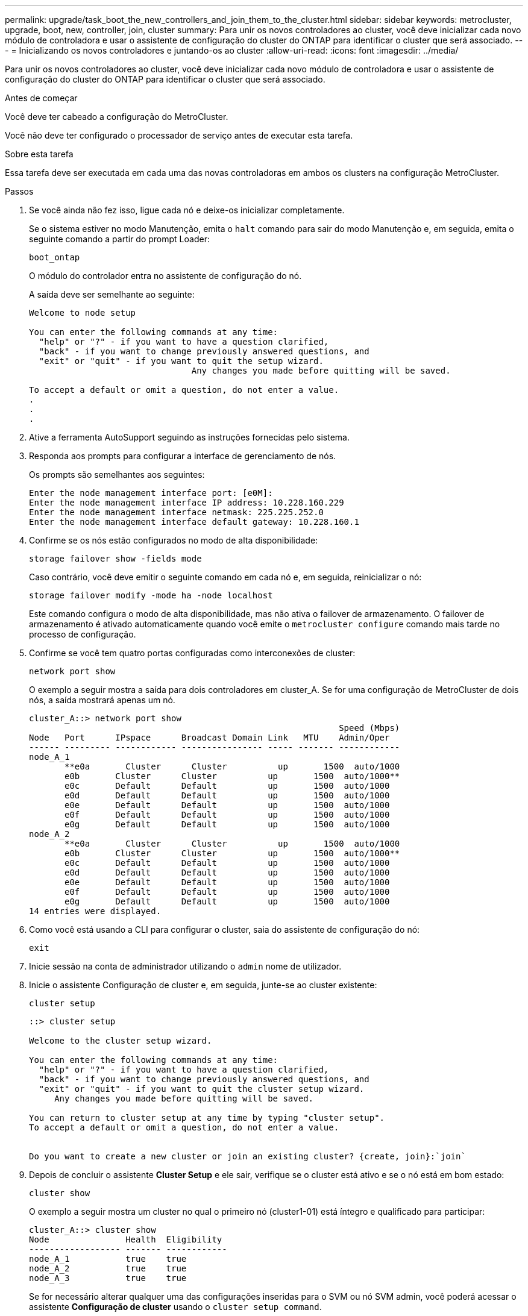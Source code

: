 ---
permalink: upgrade/task_boot_the_new_controllers_and_join_them_to_the_cluster.html 
sidebar: sidebar 
keywords: metrocluster, upgrade, boot, new, controller, join, cluster 
summary: Para unir os novos controladores ao cluster, você deve inicializar cada novo módulo de controladora e usar o assistente de configuração do cluster do ONTAP para identificar o cluster que será associado. 
---
= Inicializando os novos controladores e juntando-os ao cluster
:allow-uri-read: 
:icons: font
:imagesdir: ../media/


[role="lead"]
Para unir os novos controladores ao cluster, você deve inicializar cada novo módulo de controladora e usar o assistente de configuração do cluster do ONTAP para identificar o cluster que será associado.

.Antes de começar
Você deve ter cabeado a configuração do MetroCluster.

Você não deve ter configurado o processador de serviço antes de executar esta tarefa.

.Sobre esta tarefa
Essa tarefa deve ser executada em cada uma das novas controladoras em ambos os clusters na configuração MetroCluster.

.Passos
. Se você ainda não fez isso, ligue cada nó e deixe-os inicializar completamente.
+
Se o sistema estiver no modo Manutenção, emita o `halt` comando para sair do modo Manutenção e, em seguida, emita o seguinte comando a partir do prompt Loader:

+
`boot_ontap`

+
O módulo do controlador entra no assistente de configuração do nó.

+
A saída deve ser semelhante ao seguinte:

+
[listing]
----
Welcome to node setup

You can enter the following commands at any time:
  "help" or "?" - if you want to have a question clarified,
  "back" - if you want to change previously answered questions, and
  "exit" or "quit" - if you want to quit the setup wizard.
				Any changes you made before quitting will be saved.

To accept a default or omit a question, do not enter a value.
.
.
.
----
. Ative a ferramenta AutoSupport seguindo as instruções fornecidas pelo sistema.
. Responda aos prompts para configurar a interface de gerenciamento de nós.
+
Os prompts são semelhantes aos seguintes:

+
[listing]
----
Enter the node management interface port: [e0M]:
Enter the node management interface IP address: 10.228.160.229
Enter the node management interface netmask: 225.225.252.0
Enter the node management interface default gateway: 10.228.160.1
----
. Confirme se os nós estão configurados no modo de alta disponibilidade:
+
`storage failover show -fields mode`

+
Caso contrário, você deve emitir o seguinte comando em cada nó e, em seguida, reinicializar o nó:

+
`storage failover modify -mode ha -node localhost`

+
Este comando configura o modo de alta disponibilidade, mas não ativa o failover de armazenamento. O failover de armazenamento é ativado automaticamente quando você emite o `metrocluster configure` comando mais tarde no processo de configuração.

. Confirme se você tem quatro portas configuradas como interconexões de cluster:
+
`network port show`

+
O exemplo a seguir mostra a saída para dois controladores em cluster_A. Se for uma configuração de MetroCluster de dois nós, a saída mostrará apenas um nó.

+
[listing]
----
cluster_A::> network port show
                                                             Speed (Mbps)
Node   Port      IPspace      Broadcast Domain Link   MTU    Admin/Oper
------ --------- ------------ ---------------- ----- ------- ------------
node_A_1
       **e0a       Cluster      Cluster          up       1500  auto/1000
       e0b       Cluster      Cluster          up       1500  auto/1000**
       e0c       Default      Default          up       1500  auto/1000
       e0d       Default      Default          up       1500  auto/1000
       e0e       Default      Default          up       1500  auto/1000
       e0f       Default      Default          up       1500  auto/1000
       e0g       Default      Default          up       1500  auto/1000
node_A_2
       **e0a       Cluster      Cluster          up       1500  auto/1000
       e0b       Cluster      Cluster          up       1500  auto/1000**
       e0c       Default      Default          up       1500  auto/1000
       e0d       Default      Default          up       1500  auto/1000
       e0e       Default      Default          up       1500  auto/1000
       e0f       Default      Default          up       1500  auto/1000
       e0g       Default      Default          up       1500  auto/1000
14 entries were displayed.
----
. Como você está usando a CLI para configurar o cluster, saia do assistente de configuração do nó:
+
`exit`

. Inicie sessão na conta de administrador utilizando o `admin` nome de utilizador.
. Inicie o assistente Configuração de cluster e, em seguida, junte-se ao cluster existente:
+
`cluster setup`

+
[listing]
----
::> cluster setup

Welcome to the cluster setup wizard.

You can enter the following commands at any time:
  "help" or "?" - if you want to have a question clarified,
  "back" - if you want to change previously answered questions, and
  "exit" or "quit" - if you want to quit the cluster setup wizard.
     Any changes you made before quitting will be saved.

You can return to cluster setup at any time by typing "cluster setup".
To accept a default or omit a question, do not enter a value.


Do you want to create a new cluster or join an existing cluster? {create, join}:`join`
----
. Depois de concluir o assistente *Cluster Setup* e ele sair, verifique se o cluster está ativo e se o nó está em bom estado:
+
`cluster show`

+
O exemplo a seguir mostra um cluster no qual o primeiro nó (cluster1-01) está íntegro e qualificado para participar:

+
[listing]
----
cluster_A::> cluster show
Node               Health  Eligibility
------------------ ------- ------------
node_A_1           true    true
node_A_2           true    true
node_A_3           true    true
----
+
Se for necessário alterar qualquer uma das configurações inseridas para o SVM ou nó SVM admin, você poderá acessar o assistente *Configuração de cluster* usando o `cluster setup command`.


